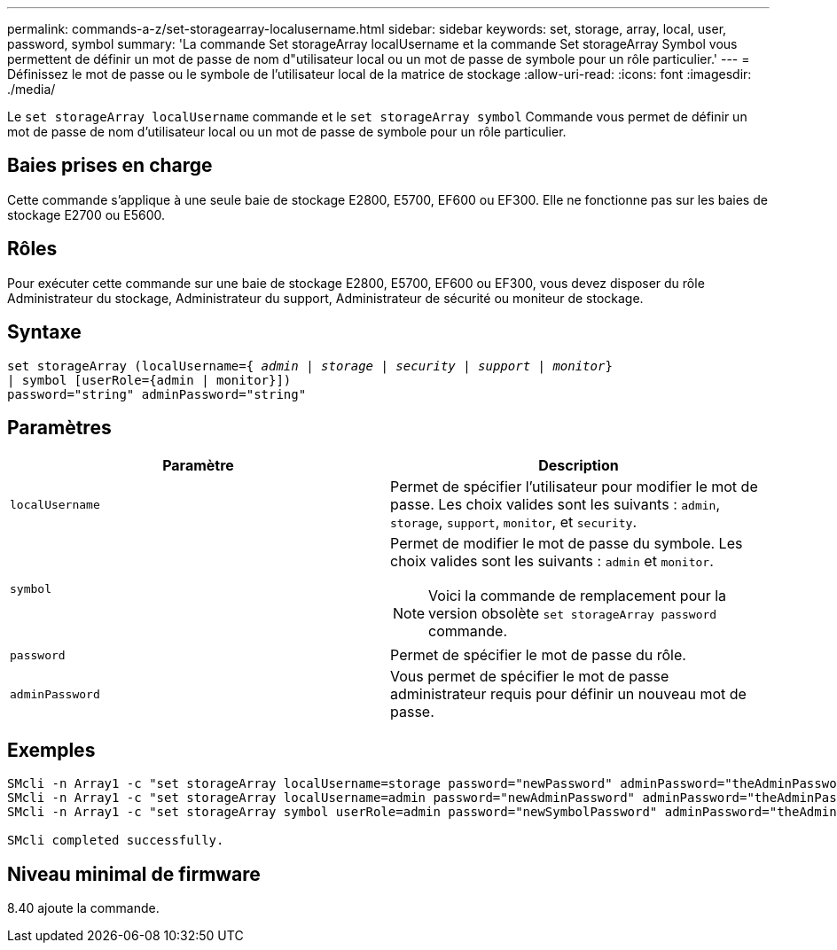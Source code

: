 ---
permalink: commands-a-z/set-storagearray-localusername.html 
sidebar: sidebar 
keywords: set, storage, array, local, user, password, symbol 
summary: 'La commande Set storageArray localUsername et la commande Set storageArray Symbol vous permettent de définir un mot de passe de nom d"utilisateur local ou un mot de passe de symbole pour un rôle particulier.' 
---
= Définissez le mot de passe ou le symbole de l'utilisateur local de la matrice de stockage
:allow-uri-read: 
:icons: font
:imagesdir: ./media/


[role="lead"]
Le `set storageArray localUsername` commande et le `set storageArray symbol` Commande vous permet de définir un mot de passe de nom d'utilisateur local ou un mot de passe de symbole pour un rôle particulier.



== Baies prises en charge

Cette commande s'applique à une seule baie de stockage E2800, E5700, EF600 ou EF300. Elle ne fonctionne pas sur les baies de stockage E2700 ou E5600.



== Rôles

Pour exécuter cette commande sur une baie de stockage E2800, E5700, EF600 ou EF300, vous devez disposer du rôle Administrateur du stockage, Administrateur du support, Administrateur de sécurité ou moniteur de stockage.



== Syntaxe

[listing, subs="+macros"]
----
set storageArray (localUsername=pass:quotes[{ _admin_ | _storage_ | _security_ | _support_ | _monitor_}]
| symbol [userRole={admin | monitor}])
password="string" adminPassword="string"
----


== Paramètres

[cols="2*"]
|===
| Paramètre | Description 


 a| 
`localUsername`
 a| 
Permet de spécifier l'utilisateur pour modifier le mot de passe. Les choix valides sont les suivants : `admin`, `storage`, `support`, `monitor`, et `security`.



 a| 
`symbol`
 a| 
Permet de modifier le mot de passe du symbole. Les choix valides sont les suivants : `admin` et `monitor`.

[NOTE]
====
Voici la commande de remplacement pour la version obsolète `set storageArray password` commande.

====


 a| 
`password`
 a| 
Permet de spécifier le mot de passe du rôle.



 a| 
`adminPassword`
 a| 
Vous permet de spécifier le mot de passe administrateur requis pour définir un nouveau mot de passe.

|===


== Exemples

[listing]
----

SMcli -n Array1 -c "set storageArray localUsername=storage password="newPassword" adminPassword="theAdminPassword";"
SMcli -n Array1 -c "set storageArray localUsername=admin password="newAdminPassword" adminPassword="theAdminPassword";"
SMcli -n Array1 -c "set storageArray symbol userRole=admin password="newSymbolPassword" adminPassword="theAdminPassword";"

SMcli completed successfully.
----


== Niveau minimal de firmware

8.40 ajoute la commande.
